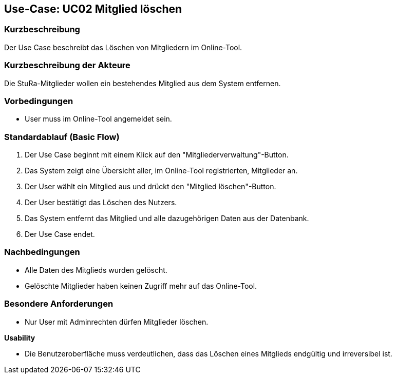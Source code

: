 //Nutzen Sie dieses Template als Grundlage für die Spezifikation *einzelner* Use-Cases. Diese lassen sich dann per Include in das Use-Case Model Dokument einbinden (siehe Beispiel dort).

== Use-Case: UC02 Mitglied löschen

=== Kurzbeschreibung
//<Kurze Beschreibung des Use Case>
Der Use Case beschreibt das Löschen von Mitgliedern im Online-Tool.

=== Kurzbeschreibung der Akteure
Die StuRa-Mitglieder wollen ein bestehendes Mitglied aus dem System entfernen.

=== Vorbedingungen
//Vorbedingungen müssen erfüllt, damit der Use Case beginnen kann, z.B. Benutzer ist angemeldet, Warenkorb ist nicht leer...

* User muss im Online-Tool angemeldet sein.

=== Standardablauf (Basic Flow)
//Der Standardablauf definiert die Schritte für den Erfolgsfall ("Happy Path")

1. Der Use Case beginnt mit einem Klick auf den "Mitgliederverwaltung"-Button.
2. Das System zeigt eine Übersicht aller, im Online-Tool registrierten, Mitglieder an.
3. Der User wählt ein Mitglied aus und drückt den "Mitglied löschen"-Button.
4. Der User bestätigt das Löschen des Nutzers.
5. Das System entfernt das Mitglied und alle dazugehörigen Daten aus der Datenbank.
6. Der Use Case endet.

//=== Alternative Abläufe
//Nutzen Sie alternative Abläufe für Fehlerfälle, Ausnahmen und Erweiterungen zum Standardablauf

//=== Unterabläufe (subflows)
//Nutzen Sie Unterabläufe, um wiederkehrende Schritte auszulagern.

//==== <Unterablauf 1>
//. <Unterablauf 1, Schritt 1>
//. …
//. <Unterablauf 1, Schritt n>

//=== Wesentliche Szenarios
//Szenarios sind konkrete Instanzen eines Use Case, d.h. mit einem konkreten Akteur und einem konkreten Durchlauf der o.g. Flows. Szenarios können als Vorstufe für die Entwicklung von Flows und/oder zu deren Validierung verwendet werden.

=== Nachbedingungen
//Nachbedingungen beschreiben das Ergebnis des Use Case, z.B. einen bestimmten Systemzustand.

* Alle Daten des Mitglieds wurden gelöscht.
* Gelöschte Mitglieder haben keinen Zugriff mehr auf das Online-Tool.

=== Besondere Anforderungen
//Besondere Anforderungen können sich auf nicht-funktionale Anforderungen wie z.B. einzuhaltende Standards, Qualitätsanforderungen oder Anforderungen an die Benutzeroberfläche beziehen.

* Nur User mit Adminrechten dürfen Mitglieder löschen.

*Usability*

* Die Benutzeroberfläche muss verdeutlichen, dass das Löschen eines Mitglieds endgültig und irreversibel ist.
